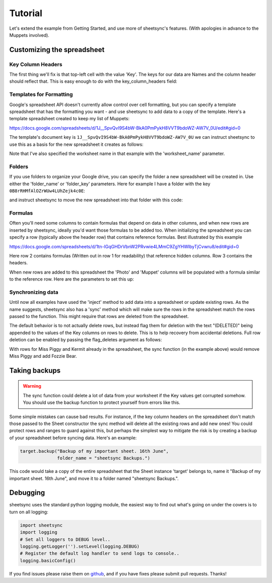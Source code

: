 Tutorial
========
Let's extend the example from Getting Started, and use more of sheetsync's features. 
(With apologies in advance to the Muppets involved).

Customizing the spreadsheet
---------------------------

Key Column Headers
~~~~~~~~~~~~~~~~~~
The first thing we'll fix is that top-left cell with the value 'Key'. The keys
for our data are Names and the column header should reflect that. This is easy
enough to do with the key_column_headers field:

.. code-block:: python
   :emphasize-lines: 3

    target = sheetsync.Sheet(credentials=creds,
                             document_name="Muppet Show Tonight",
                             key_column_headers=["Name"])

.. _templates:

Templates for Formatting
~~~~~~~~~~~~~~~~~~~~~~~~
Google's spreadsheet API doesn't currently allow control over 
cell formatting, but you can specify a template spreadsheet that has the 
formatting you want - and use sheetsync to add data to a copy of the template.
Here's a template spreadsheet created to keep my list of Muppets:

.. image:: Template01.png

https://docs.google.com/spreadsheets/d/1J__SpvQvI9S4bW-BkA0PmPykH8VVT9bdoWZ-AW7V_0U/edit#gid=0

The template's document key is ``1J__SpvQvI9S4bW-BkA0PmPykH8VVT9bdoWZ-AW7V_0U`` we can instruct
sheetsync to use this as a basis for the new spreadsheet it creates as follows:

.. code-block:: python
   :linenos:
   :emphasize-lines: 4

    target = sheetsync.Sheet(credentials=creds,
                             document_name="Muppet Show Tonight",
                             worksheet_name="Muppets",
                             template_key="1J__SpvQvI9S4bW-BkA0PmPykH8VVT9bdoWZ-AW7V_0U",
                             key_column_headers=["Name"])

Note that I've also specified the worksheet name in that example with the 
'worksheet_name' parameter.

Folders
~~~~~~~
If you use folders to organize your Google drive, you can specify the folder a
new spreadsheet will be created in. Use either the 'folder_name' or 'folder_key' parameters. 
Here for example I have a folder with the key ``0B8rRHMfAlOZrWUw4LUhZejk4c0E``:

.. image:: FolderURL.png

and instruct sheetsync to move the new spreadsheet into that folder with this
code:

.. code-block:: python
   :linenos:
   :emphasize-lines: 6

   target = sheetsync.Sheet(credentials=creds,
                            document_name="Muppet Show Tonight",
                            worksheet_name="Muppets",
                            key_column_headers=["Name"],
                            template_key="1J__SpvQvI9S4bW-BkA0PmPykH8VVT9bdoWZ-AW7V_0U",
                            folder_key="0B8rRHMfAlOZrWUw4LUhZejk4c0E")

.. _formulas:

Formulas
~~~~~~~~
Often you'll need some columns to contain formulas that depend on data in other columns, and when new rows are inserted by sheetsync, ideally you'd want those formulas to be added too.
When initializing the spreadsheet you can specify a row (typically above the
header row) that contains reference formulas. Best illustrated by this example

.. image:: MuppetsFormulas.png

https://docs.google.com/spreadsheets/d/1tn-lGqGHDrVbnW2PRvwie4LMmC9ZgYHWlbyTjCvwru8/edit#gid=0

Here row 2 contains formulas (Written out in row 1 for readability) that
reference hidden columns. Row 3 contains the headers. 

When new rows are added to this spreadsheet the 'Photo' and 'Muppet' columns will be populated with a formula similar to the reference row. Here are the parameters to set this up:

.. code-block:: python
   :emphasize-lines: 5,6

    target = sheetsync.Sheet(credentials=creds,
                             document_key="1tn-lGqGHDrVbnW2PRvwie4LMmC9ZgYHWlbyTjCvwru8",
                             worksheet_name="Muppets",
                             key_column_headers=["Name"],
                             header_row_ix=3,
                             formula_ref_row_ix=2)

    animal =  {'Animal': {'Color': 'Red',
                          'Image URL': 'http://upload.wikimedia.org/wikipedia/en/e/e7/Animal_%28Muppet%29.jpg',
                          'Performer': 'Frank Oz',
                          'Wikipedia': 'http://en.wikipedia.org/wiki/Animal_(Muppet)'} }

    target.inject(animal)

Synchronizing data
~~~~~~~~~~~~~~~~~~
Until now all examples have used the 'inject' method to add data into a spreadsheet or
update existing rows. As the name suggests, sheetsync also has a 'sync' method which
will make sure the rows in the spreadsheet match the rows passed to the
function. This might require that rows are deleted from the spreadsheet.

The default behavior is to not actually delete rows, but instead flag them for
deletion with the text "(DELETED)" being appended to the values of the Key columns on rows to delete. This is to help recovery from accidental deletions. Full row deletion can be enabled by passing the flag_deletes argument as follows:

.. code-block:: python
   :emphasize-lines: 11

    target = sheetsync.Sheet(credentials=creds,
                             document_key="1J__SABCD1234bW-ABCD1234kH8VABCD1234-AW7V_0U",
                             worksheet_name="Muppets",
                             key_column_headers=["Name"],
                             flag_deletes=False)

    new_list = { 'Kermit' : { 'Color' : 'Green',
                              'Performer' : 'Jim Henson' },
                 'Fozzie Bear' : {'Color' : 'Orange' } }
                                
    target.sync(new_list)

With rows for Miss Piggy and Kermit already in the spreadsheet, the sync
function (in the example above) would remove Miss Piggy and add Fozzie Bear.

Taking backups
--------------
.. warning::
   The sync function could delete a lot of data from your worksheet if the Key
   values get corrupted somehow. You should use the backup function to protect
   yourself from errors like this.

Some simple mistakes can cause bad results. For instance, if the key column headers on the spreadsheet don't match those passed to the Sheet constructor the sync method will delete all the existing rows and add new ones! You could protect rows and ranges to guard against this, but perhaps the simplest way to mitigate the risk is by creating a backup of your spreadsheet before syncing data. Here's an example:

.. code-block:: python

    target.backup("Backup of my important sheet. 16th June",
                  folder_name = "sheetsync Backups.")

This code would take a copy of the entire spreadsheet that the Sheet instance 'target'
belongs to, name it "Backup of my important sheet. 16th June", and move it to a
folder named "sheetsync Backups.".

Debugging 
---------
sheetsync uses the standard python logging module, the easiest way to find
out what's going on under the covers is to turn on all logging:

.. code-block:: python

    import sheetsync
    import logging
    # Set all loggers to DEBUG level..
    logging.getLogger('').setLevel(logging.DEBUG)
    # Register the default log handler to send logs to console..
    logging.basicConfig()

If you find issues please raise them on `github
<http://github.com/mbrenig/sheetsync/issues>`_, and if you have fixes please
submit pull requests. Thanks!
